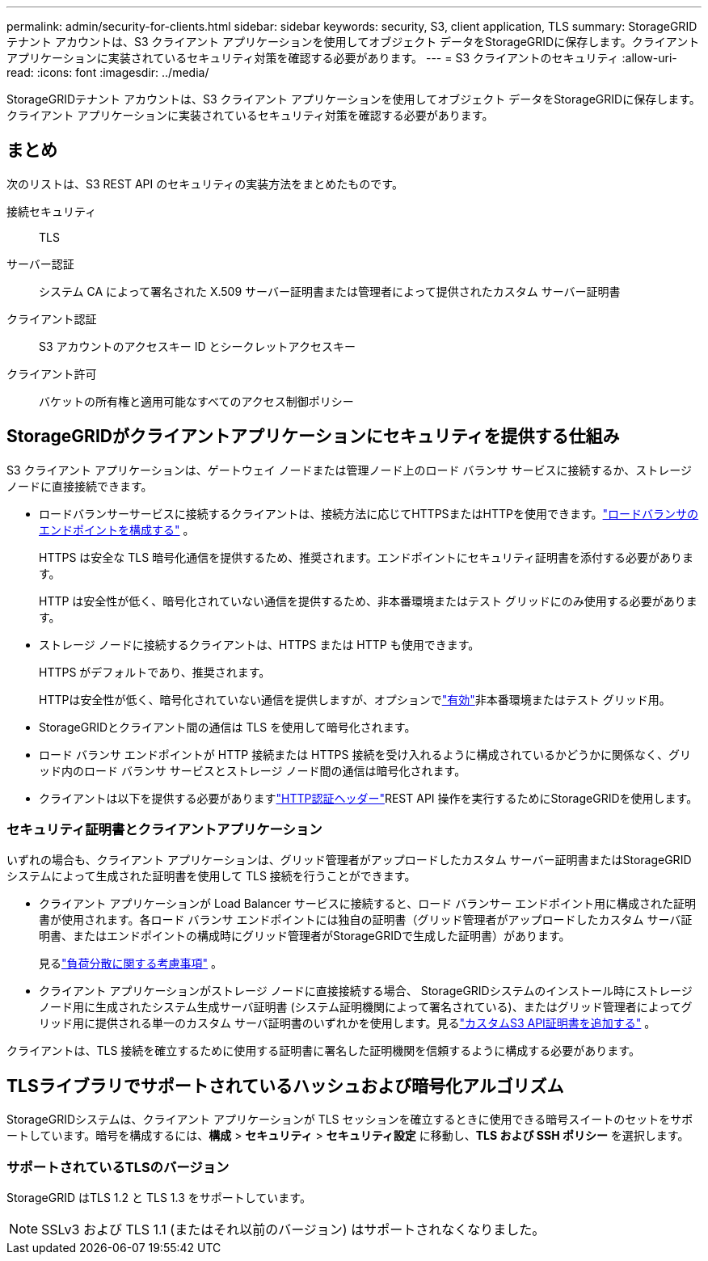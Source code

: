 ---
permalink: admin/security-for-clients.html 
sidebar: sidebar 
keywords: security, S3, client application, TLS 
summary: StorageGRIDテナント アカウントは、S3 クライアント アプリケーションを使用してオブジェクト データをStorageGRIDに保存します。クライアント アプリケーションに実装されているセキュリティ対策を確認する必要があります。 
---
= S3 クライアントのセキュリティ
:allow-uri-read: 
:icons: font
:imagesdir: ../media/


[role="lead"]
StorageGRIDテナント アカウントは、S3 クライアント アプリケーションを使用してオブジェクト データをStorageGRIDに保存します。クライアント アプリケーションに実装されているセキュリティ対策を確認する必要があります。



== まとめ

次のリストは、S3 REST API のセキュリティの実装方法をまとめたものです。

接続セキュリティ:: TLS
サーバー認証:: システム CA によって署名された X.509 サーバー証明書または管理者によって提供されたカスタム サーバー証明書
クライアント認証:: S3 アカウントのアクセスキー ID とシークレットアクセスキー
クライアント許可:: バケットの所有権と適用可能なすべてのアクセス制御ポリシー




== StorageGRIDがクライアントアプリケーションにセキュリティを提供する仕組み

S3 クライアント アプリケーションは、ゲートウェイ ノードまたは管理ノード上のロード バランサ サービスに接続するか、ストレージ ノードに直接接続できます。

* ロードバランサーサービスに接続するクライアントは、接続方法に応じてHTTPSまたはHTTPを使用できます。link:configuring-load-balancer-endpoints.html["ロードバランサのエンドポイントを構成する"] 。
+
HTTPS は安全な TLS 暗号化通信を提供するため、推奨されます。エンドポイントにセキュリティ証明書を添付する必要があります。

+
HTTP は安全性が低く、暗号化されていない通信を提供するため、非本番環境またはテスト グリッドにのみ使用する必要があります。

* ストレージ ノードに接続するクライアントは、HTTPS または HTTP も使用できます。
+
HTTPS がデフォルトであり、推奨されます。

+
HTTPは安全性が低く、暗号化されていない通信を提供しますが、オプションでlink:changing-network-options-object-encryption.html["有効"]非本番環境またはテスト グリッド用。

* StorageGRIDとクライアント間の通信は TLS を使用して暗号化されます。
* ロード バランサ エンドポイントが HTTP 接続または HTTPS 接続を受け入れるように構成されているかどうかに関係なく、グリッド内のロード バランサ サービスとストレージ ノード間の通信は暗号化されます。
* クライアントは以下を提供する必要がありますlink:../s3/authenticating-requests.html["HTTP認証ヘッダー"]REST API 操作を実行するためにStorageGRIDを使用します。




=== セキュリティ証明書とクライアントアプリケーション

いずれの場合も、クライアント アプリケーションは、グリッド管理者がアップロードしたカスタム サーバー証明書またはStorageGRIDシステムによって生成された証明書を使用して TLS 接続を行うことができます。

* クライアント アプリケーションが Load Balancer サービスに接続すると、ロード バランサー エンドポイント用に構成された証明書が使用されます。各ロード バランサ エンドポイントには独自の証明書（グリッド管理者がアップロードしたカスタム サーバ証明書、またはエンドポイントの構成時にグリッド管理者がStorageGRIDで生成した証明書）があります。
+
見るlink:managing-load-balancing.html["負荷分散に関する考慮事項"] 。

* クライアント アプリケーションがストレージ ノードに直接接続する場合、 StorageGRIDシステムのインストール時にストレージ ノード用に生成されたシステム生成サーバ証明書 (システム証明機関によって署名されている)、またはグリッド管理者によってグリッド用に提供される単一のカスタム サーバ証明書のいずれかを使用します。見るlink:configuring-custom-server-certificate-for-storage-node.html["カスタムS3 API証明書を追加する"] 。


クライアントは、TLS 接続を確立するために使用する証明書に署名した証明機関を信頼するように構成する必要があります。



== TLSライブラリでサポートされているハッシュおよび暗号化アルゴリズム

StorageGRIDシステムは、クライアント アプリケーションが TLS セッションを確立するときに使用できる暗号スイートのセットをサポートしています。暗号を構成するには、*構成* > *セキュリティ* > *セキュリティ設定* に移動し、*TLS および SSH ポリシー* を選択します。



=== サポートされているTLSのバージョン

StorageGRID はTLS 1.2 と TLS 1.3 をサポートしています。


NOTE: SSLv3 および TLS 1.1 (またはそれ以前のバージョン) はサポートされなくなりました。
